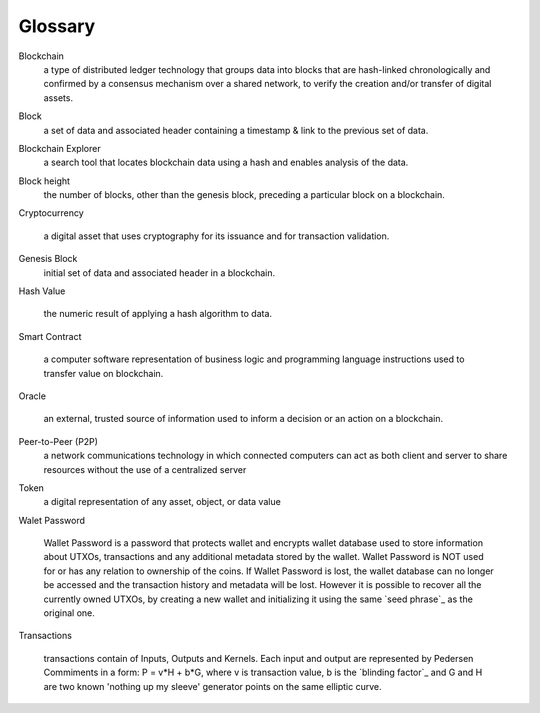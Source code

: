 .. _user_glossary:

Glossary
========


.. _blockchain:

Blockchain
    a type of distributed ledger technology that groups data into blocks that are hash-linked chronologically and confirmed by a consensus mechanism over a shared network, to verify the creation and/or transfer of digital assets.

.. _block:
.. _blocks:

Block
   a set of data and associated header containing a timestamp & link to the previous set of data.


.. _BlockchainExplorer:

Blockchain Explorer
   a search tool that locates blockchain data using a hash and enables analysis of the data. 

.. _blockheight:

Block height
   the number of blocks, other than the genesis block, preceding a particular block on a blockchain.



.. _Cryptocurrency:

Cryptocurrency

	a digital asset that uses cryptography for its issuance and for transaction validation.


.. _GenesisBlock:

Genesis Block
	initial set of data and associated header in a blockchain.

.. _HashValue:


Hash Value

	the numeric result of applying a hash algorithm to data.

.. _SmartContract:


Smart Contract

	a computer software representation of business logic and programming language instructions used to transfer value on blockchain.
	
.. _Oracle:

Oracle

	an external, trusted source of information used to inform a decision or an action on a blockchain.
	
.. _P2P:

Peer-to-Peer (P2P)
     a network communications technology in which connected computers can act as both client and server to share resources without the use of a centralized server
.. _token:
Token 
    a digital representation of any asset, object, or data value

.. _walletpassword:

Walet Password
	
	Wallet Password is a password that protects wallet and encrypts wallet database used to store information about UTXOs, transactions and any additional metadata stored by the wallet. Wallet Password is NOT used for or has any relation to ownership of the coins. If Wallet Password is lost, the wallet database can no longer be accessed and the transaction history and metadata will be lost. However it is possible to recover all the currently owned UTXOs, by creating a new wallet and initializing it using the same `seed phrase`_ as the original one. 

.. _transaction:
.. _transactions:

Transactions

	transactions contain of Inputs, Outputs and Kernels. Each input and output are represented by Pedersen Commiments in a form: P = v*H + b*G, where v is transaction value, b is the `blinding factor`_ and G and H are two known 'nothing up my sleeve' generator points on the same elliptic curve.
